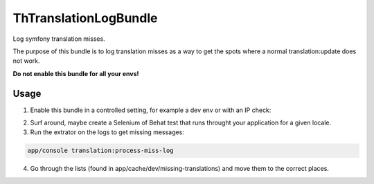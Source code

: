 ThTranslationLogBundle
======================

Log symfony translation misses.

The purpose of this bundle is to log translation misses as a way to get the spots where a normal translation:update does not work.

**Do not enable this bundle for all your envs!**



Usage
-----

1. Enable this bundle in a controlled setting, for example a dev env or with an IP check:

.. code-block :: php
 <?php

    // in AppKernel::registerBundles()
    if ($this->getEnvironment() == 'dev') {
        $bundles[] = new TH\TranslationLogBundle\THTranslationLogBundle();
    }

2. Surf around, maybe create a Selenium of Behat test that runs throught your application for a given locale.

3. Run the extrator on the logs to get missing messages:

.. code-block ::

    app/console translation:process-miss-log

4. Go through the lists (found in app/cache/dev/missing-translations) and move them to the correct places.



